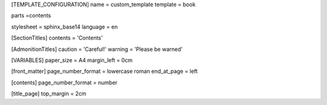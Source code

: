 [TEMPLATE_CONFIGURATION]
name = custom_template
template = book

parts =contents
    
stylesheet = sphinx_base14
language = en

[SectionTitles]
contents = 'Contents'

[AdmonitionTitles]
caution = 'Careful!'
warning = 'Please be warned'

[VARIABLES]
paper_size = A4
margin_left = 0cm

[front_matter]
page_number_format = lowercase roman
end_at_page = left

[contents]
page_number_format = number


[title_page]
top_margin = 2cm